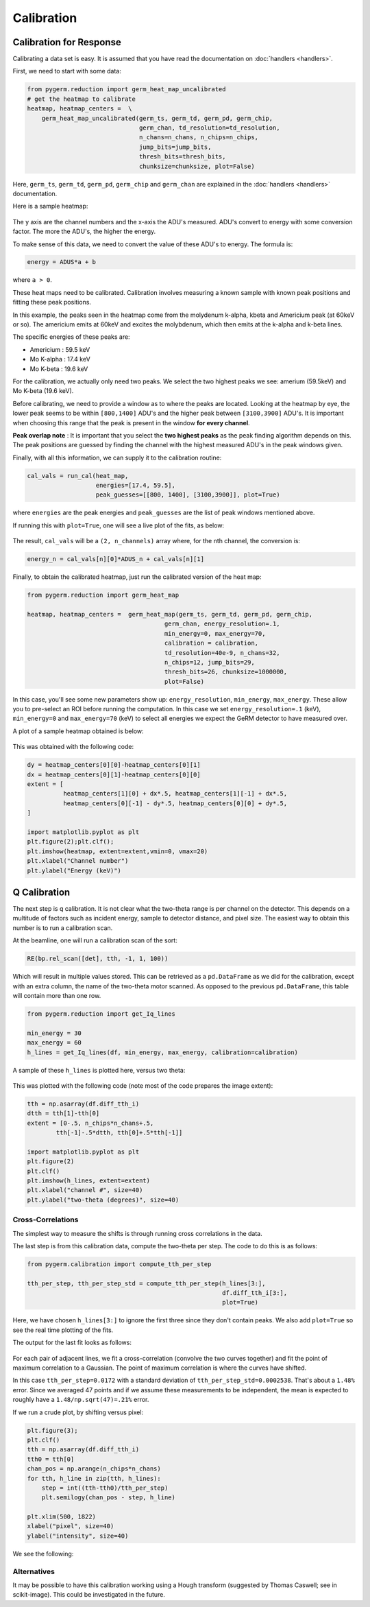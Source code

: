 ===========
Calibration
===========

Calibration for Response
------------------------

Calibrating a data set is easy.
It is assumed that you have read the documentation on :doc:`handlers
<handlers>`.

First, we need to start with some data:

.. code-block:: python

    from pygerm.reduction import germ_heat_map_uncalibrated
    # get the heatmap to calibrate
    heatmap, heatmap_centers =  \
        germ_heat_map_uncalibrated(germ_ts, germ_td, germ_pd, germ_chip,
                                   germ_chan, td_resolution=td_resolution,
                                   n_chans=n_chans, n_chips=n_chips,
                                   jump_bits=jump_bits,
                                   thresh_bits=thresh_bits,
                                   chunksize=chunksize, plot=False)

Here, ``germ_ts``, ``germ_td``, ``germ_pd``, ``germ_chip`` and ``germ_chan``
are explained in the :doc:`handlers <handlers>` documentation.


Here is a sample heatmap:

.. figure:: figs/001_uncalibrated_heatmap.png

The y axis are the channel numbers and the x-axis the ADU's measured. ADU's
convert to energy with some conversion factor. The more the ADU's, the higher
the energy.

To make sense of this data, we need to convert the value of these ADU's to
energy. The formula is:

.. code-block:: python

    energy = ADUS*a + b

where ``a > 0``.

These heat maps need to be calibrated. Calibration involves measuring a known
sample with known peak positions and fitting these peak positions.

In this example, the peaks seen in the heatmap come from the molydenum k-alpha,
kbeta and Americium peak (at 60keV or so). The americium emits at 60keV and
excites the molybdenum, which then emits at the k-alpha and k-beta lines.

The specific energies of these peaks are:

* Americium : 59.5 keV
* Mo K-alpha : 17.4 keV
* Mo K-beta : 19.6 keV

For the calibration, we actually only need two peaks. We select the two highest
peaks we see: amerium (59.5keV) and Mo K-beta (19.6 keV).

Before calibrating, we need to provide a window as to where the peaks are
located. Looking at the heatmap by eye, the lower peak seems to be within
``[800,1400]`` ADU's and the higher peak between ``[3100,3900]`` ADU's. It is
important when choosing this range that the peak is present in the window **for
every channel**. 


**Peak overlap note** : It is important that you select the **two highest
peaks** as the peak finding algorithm depends on this. The peak positions are
guessed by finding the channel with the highest measured ADU's in the peak
windows given.

Finally, with all this information, we can supply it to the calibration
routine:

.. code-block:: python

    cal_vals = run_cal(heat_map,
                       energies=[17.4, 59.5],
                       peak_guesses=[[800, 1400], [3100,3900]], plot=True)

where ``energies`` are the peak energies and ``peak_guesses`` are the list of
peak windows mentioned above.

If running this with ``plot=True``, one will see a live plot of the fits, as
below:

.. figure:: figs/002_heatmap_fit.png

The result, ``cal_vals`` will be a ``(2, n_channels)`` array where, for the nth
channel, the conversion is:

.. code-block:: python

    energy_n = cal_vals[n][0]*ADUS_n + cal_vals[n][1]

Finally, to obtain the calibrated heatmap, just run the calibrated version of
the heat map:

.. code-block:: python

    from pygerm.reduction import germ_heat_map

    heatmap, heatmap_centers =  germ_heat_map(germ_ts, germ_td, germ_pd, germ_chip,
                                          germ_chan, energy_resolution=.1,
                                          min_energy=0, max_energy=70,
                                          calibration = calibration,
                                          td_resolution=40e-9, n_chans=32,
                                          n_chips=12, jump_bits=29,
                                          thresh_bits=26, chunksize=1000000,
                                          plot=False)


In this case, you'll see some new parameters show up: ``energy_resolution``,
``min_energy``, ``max_energy``. These allow you to pre-select an ROI before
running the computation. In this case we set ``energy_resolution=.1`` (keV),
``min_energy=0`` and ``max_energy=70`` (keV) to select all energies we expect
the GeRM detector to have measured over.

A plot of a sample heatmap obtained is below:

.. figure:: figs/003_calibrated_heat_map.png

This was obtained with the following code:

.. code-block:: python

    dy = heatmap_centers[0][0]-heatmap_centers[0][1]
    dx = heatmap_centers[0][1]-heatmap_centers[0][0]
    extent = [
              heatmap_centers[1][0] + dx*.5, heatmap_centers[1][-1] + dx*.5,
              heatmap_centers[0][-1] - dy*.5, heatmap_centers[0][0] + dy*.5,
    ]

    import matplotlib.pyplot as plt
    plt.figure(2);plt.clf();
    plt.imshow(heatmap, extent=extent,vmin=0, vmax=20)
    plt.xlabel("Channel number")
    plt.ylabel("Energy (keV)")


Q Calibration
-------------
The next step is q calibration. It is not clear what the two-theta range is per
channel on the detector. This depends on a multitude of factors such as
incident energy, sample to detector distance, and pixel size. The easiest way
to obtain this number is to run a calibration scan.

At the beamline, one will run a calibration scan of the sort:

.. code-block:: python

    RE(bp.rel_scan([det], tth, -1, 1, 100))

Which will result in multiple values stored. This can be retrieved as a
``pd.DataFrame`` as we did for the calibration, except with an extra column,
the name of the two-theta motor scanned. As opposed to the previous
``pd.DataFrame``, this table will contain more than one row.


.. code-block:: python

    from pygerm.reduction import get_Iq_lines

    min_energy = 30
    max_energy = 60
    h_lines = get_Iq_lines(df, min_energy, max_energy, calibration=calibration)


A sample of these ``h_lines`` is plotted here, versus two theta:

.. figure:: figs/005_qcalib_lines.png

This was plotted with the following code (note most of the code prepares the
image extent):

.. code-block:: python

    tth = np.asarray(df.diff_tth_i)
    dtth = tth[1]-tth[0]
    extent = [0-.5, n_chips*n_chans+.5,
            tth[-1]-.5*dtth, tth[0]+.5*tth[-1]]

    import matplotlib.pyplot as plt
    plt.figure(2)
    plt.clf()
    plt.imshow(h_lines, extent=extent)
    plt.xlabel("channel #", size=40)
    plt.ylabel("two-theta (degrees)", size=40)


Cross-Correlations
~~~~~~~~~~~~~~~~~~

The simplest way to measure the shifts is through running cross correlations in
the data.

The last step is from this calibration data, compute the two-theta per step.
The code to do this is as follows:

.. code-block:: python

    from pygerm.calibration import compute_tth_per_step

    tth_per_step, tth_per_step_std = compute_tth_per_step(h_lines[3:],
                                                          df.diff_tth_i[3:],
                                                          plot=True)


Here, we have chosen ``h_lines[3:]`` to ignore the first three since they don't
contain peaks. We also add ``plot=True`` so see the real time plotting of the
fits.

The output for the last fit looks as follows:

.. figure:: figs/006_qcalib_fit.png

For each pair of adjacent lines, we fit a cross-correlation (convolve the two
curves together) and fit the point of maximum correlation to a Gaussian. The
point of maximum correlation is where the curves have shifted.

In this case ``tth_per_step=0.0172`` with a standard deviation of
``tth_per_step_std=0.0002538``. That's about a ``1.48%`` error.  Since we
averaged 47 points and if we assume these measurements to be independent, the
mean is expected to roughly have a ``1.48/np.sqrt(47)=.21%`` error.


If we run a crude plot, by shifting versus pixel:

.. code-block:: python

    plt.figure(3);
    plt.clf()
    tth = np.asarray(df.diff_tth_i)
    tth0 = tth[0]
    chan_pos = np.arange(n_chips*n_chans)
    for tth, h_line in zip(tth, h_lines):
        step = int((tth-tth0)/tth_per_step)
        plt.semilogy(chan_pos - step, h_line)

    plt.xlim(500, 1822)
    xlabel("pixel", size=40)
    ylabel("intensity", size=40)

We see the following:

.. figure:: figs/007_qcalib_shift_plot.png



Alternatives
~~~~~~~~~~~~

It may be possible to have this calibration working using a Hough transform
(suggested by Thomas Caswell; see in scikit-image). This could be investigated
in the future.
